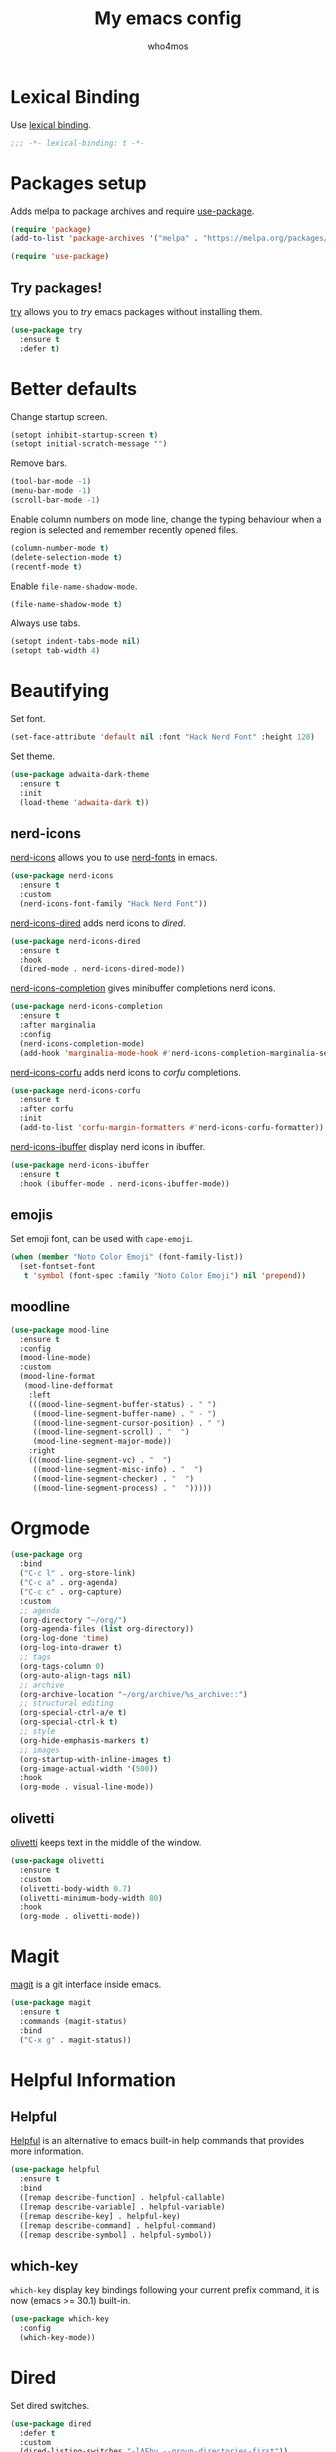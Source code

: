 #+author: who4mos
#+title: My emacs config
#+property: header-args :tangle ~/.config/emacs/init.el
#+startup: overview

* Lexical Binding

Use [[https://www.gnu.org/software/emacs/manual/html_node/elisp/Selecting-Lisp-Dialect.html][lexical binding]].

#+begin_src emacs-lisp
  ;;; -*- lexical-binding: t -*-
#+end_src

* Packages setup

Adds melpa to package archives and require [[https://github.com/jwiegley/use-package][use-package]].

#+begin_src emacs-lisp
  (require 'package)
  (add-to-list 'package-archives '("melpa" . "https://melpa.org/packages/") t)

  (require 'use-package)
#+end_src

** Try packages!

[[http://github.com/larstvei/try][try]] allows you to /try/ emacs packages without installing them.

#+begin_src emacs-lisp
  (use-package try
    :ensure t
    :defer t)
#+end_src

* Better defaults

Change startup screen.

#+begin_src emacs-lisp
  (setopt inhibit-startup-screen t)
  (setopt initial-scratch-message "")
#+end_src

Remove bars.

#+begin_src emacs-lisp
  (tool-bar-mode -1)
  (menu-bar-mode -1)
  (scroll-bar-mode -1)
#+end_src

Enable column numbers on mode line, change the typing behaviour when a region is selected and remember recently opened files.

#+begin_src emacs-lisp
  (column-number-mode t)
  (delete-selection-mode t)
  (recentf-mode t)
#+end_src

Enable ~file-name-shadow-mode~.

#+begin_src emacs-lisp
  (file-name-shadow-mode t)
#+end_src

Always use tabs.

#+begin_src emacs-lisp
  (setopt indent-tabs-mode nil)
  (setopt tab-width 4)
#+end_src

* Beautifying

Set font.

#+begin_src emacs-lisp
  (set-face-attribute 'default nil :font "Hack Nerd Font" :height 120)
#+end_src

Set theme.

#+begin_src emacs-lisp
  (use-package adwaita-dark-theme
    :ensure t
    :init
    (load-theme 'adwaita-dark t))
#+end_src

** nerd-icons

[[https://github.com/rainstormstudio/nerd-icons.el][nerd-icons]] allows you to use [[https://github.com/ryanoasis/nerd-fonts][nerd-fonts]] in emacs.

#+begin_src emacs-lisp
  (use-package nerd-icons
    :ensure t
    :custom
    (nerd-icons-font-family "Hack Nerd Font"))
#+end_src

[[https://github.com/rainstormstudio/nerd-icons-dired][nerd-icons-dired]] adds nerd icons to [[* Dired][dired]].

#+begin_src emacs-lisp
  (use-package nerd-icons-dired
    :ensure t
    :hook
    (dired-mode . nerd-icons-dired-mode))
#+end_src

[[https://github.com/rainstormstudio/nerd-icons-completion][nerd-icons-completion]] gives minibuffer completions nerd icons.

#+begin_src emacs-lisp
  (use-package nerd-icons-completion
    :ensure t
    :after marginalia
    :config
    (nerd-icons-completion-mode)
    (add-hook 'marginalia-mode-hook #'nerd-icons-completion-marginalia-setup))
#+end_src

[[https://github.com/LuigiPiucco/nerd-icons-corfu][nerd-icons-corfu]] adds nerd icons to [[* Corfu][corfu]] completions.

#+begin_src emacs-lisp
  (use-package nerd-icons-corfu
    :ensure t
    :after corfu
    :init
    (add-to-list 'corfu-margin-formatters #'nerd-icons-corfu-formatter))
#+end_src

[[https://github.com/seagle0128/nerd-icons-ibuffer][nerd-icons-ibuffer]] display nerd icons in ibuffer.

#+begin_src emacs-lisp
  (use-package nerd-icons-ibuffer
    :ensure t
    :hook (ibuffer-mode . nerd-icons-ibuffer-mode))
#+end_src

** emojis

Set emoji font, can be used with ~cape-emoji~.

#+begin_src emacs-lisp
  (when (member "Noto Color Emoji" (font-family-list))
    (set-fontset-font
     t 'symbol (font-spec :family "Noto Color Emoji") nil 'prepend))
#+end_src

** moodline

#+begin_src emacs-lisp
  (use-package mood-line
    :ensure t
    :config
    (mood-line-mode)
    :custom
    (mood-line-format
     (mood-line-defformat
      :left
      (((mood-line-segment-buffer-status) . " ")
       ((mood-line-segment-buffer-name) . " - ")
       ((mood-line-segment-cursor-position) . " ")
       ((mood-line-segment-scroll) . "  ")
       (mood-line-segment-major-mode))
      :right
      (((mood-line-segment-vc) . "  ")
       ((mood-line-segment-misc-info) . "  ")
       ((mood-line-segment-checker) . "  ")
       ((mood-line-segment-process) . "  ")))))
#+end_src

* Orgmode

#+begin_src emacs-lisp
  (use-package org
    :bind
    ("C-c l" . org-store-link)
    ("C-c a" . org-agenda)
    ("C-c c" . org-capture)
    :custom
    ;; agenda
    (org-directory "~/org/")
    (org-agenda-files (list org-directory))
    (org-log-done 'time)
    (org-log-into-drawer t)
    ;; tags
    (org-tags-column 0)
    (org-auto-align-tags nil)
    ;; archive
    (org-archive-location "~/org/archive/%s_archive::")
    ;; structural editing
    (org-special-ctrl-a/e t)
    (org-special-ctrl-k t)
    ;; style
    (org-hide-emphasis-markers t)
    ;; images
    (org-startup-with-inline-images t)
    (org-image-actual-width '(500))
    :hook
    (org-mode . visual-line-mode))
#+end_src

** olivetti

[[https://github.com/rnkn/olivetti][olivetti]] keeps text in the middle of the window.

#+begin_src emacs-lisp
  (use-package olivetti
    :ensure t
    :custom
    (olivetti-body-width 0.7)
    (olivetti-minimum-body-width 80)
    :hook
    (org-mode . olivetti-mode))
#+end_src

* Magit

[[https://github.com/magit/magit][magit]] is a git interface inside emacs.

#+begin_src emacs-lisp
  (use-package magit
    :ensure t
    :commands (magit-status)
    :bind
    ("C-x g" . magit-status))
#+end_src

* Helpful Information

** Helpful

[[https://github.com/Wilfred/helpful][Helpful]] is an alternative to emacs built-in help commands that provides more information.

#+begin_src emacs-lisp
  (use-package helpful
    :ensure t
    :bind
    ([remap describe-function] . helpful-callable)
    ([remap describe-variable] . helpful-variable)
    ([remap describe-key] . helpful-key)
    ([remap describe-command] . helpful-command)
    ([remap describe-symbol] . helpful-symbol))
#+end_src

** which-key

~which-key~ display key bindings following your current prefix command, it is now (emacs >= 30.1) built-in.

#+begin_src emacs-lisp
  (use-package which-key
    :config
    (which-key-mode))
#+end_src

* Dired

Set dired switches.

#+begin_src emacs-lisp
  (use-package dired
    :defer t
    :custom
    (dired-listing-switches "-lAFhv --group-directories-first"))
#+end_src

** dired-subtree

[[https://github.com/Fuco1/dired-hacks/?tab=readme-ov-file#dired-subtree][dired-subtree]] allows you to view the content of a directory without opening a separate buffer.

#+begin_src emacs-lisp
  (use-package dired-subtree
    :ensure t
    :after dired
    :bind (
  	 :map dired-mode-map
  	      ("<tab>" . dired-subtree-toggle)
  	      ("TAB" . dired-subtree-toggle)))
#+end_src

* Window Movement

Unbind default ~other-window~ and bind [[https://github.com/abo-abo/ace-window][ace-window]] to ~M-o~.

#+begin_src emacs-lisp
  (use-package ace-window
    :ensure t
    :bind
    ("C-x o" . nil)
    ("M-o" . ace-window))
#+end_src

* Ibuffer

#+begin_src emacs-lisp
  (use-package ibuffer
    :bind (
           ("C-x C-b" . ibuffer)
           :map ibuffer-mode-map
           ("M-o" . ace-window)))
#+end_src

* Navigation

[[https://github.com/abo-abo/avy][avy]] allows you to jump to visible text using a char decision tree.

#+begin_src emacs-lisp
  (use-package avy
    :ensure t
    :custom
    (avy-timeout-seconds 0.3)
    :bind
    ("M-s" . avy-goto-char-timer))
#+end_src

* Minibuffer

** Vertico

[[https://github.com/minad/vertico][Vertico]] provides a minimalist vertical completion UI based on the default completion system.

#+begin_src emacs-lisp
  (use-package vertico
    :ensure t
    :custom
    (vertico-cycle t)
    :init
    (vertico-mode))
#+end_src

*** Marginalia

[[https://github.com/minad/marginalia][Marginalia]] adds marginalia to minibuffer completions.

#+begin_src emacs-lisp
  (use-package marginalia
    :ensure t
    :init
    (marginalia-mode))
#+end_src

* Consult

[[https://github.com/minad/consult][Consult]] provides search and navigation commands.

#+begin_src emacs-lisp
  (use-package consult
    :ensure t
    :bind 
    ([remap switch-to-buffer] . consult-buffer)
    ([remap yank-pop] . consult-yank-pop)
    ([remap goto-line] . consult-goto-line)
    ([remap isearch-forward] . consult-line)
    ([remap imenu] . consult-imenu)
    ("C-c m" . consult-man)
    ("C-c i" . consult-info)
    ("M-g f" . consult-flymake))

  (use-package consult
    :after org
    :bind (
           :map org-mode-map
           ([remap imenu] . consult-org-heading)))
#+end_src

* Completion

** Completion style

[[https://github.com/oantolin/orderless][Orderless]] provides an *orderless* completion style. It divides the pattern in space separated components and match candidates that match those components in any order.

#+begin_src emacs-lisp
  (use-package orderless
    :ensure t
    :custom
    (completion-styles '(orderless basic))
    (completion-category-overrides '((file (styles partial-completion)))))
#+end_src

** Corfu

[[https://github.com/minad/corfu][Corfu]] enhances in-buffer completion with a small popup.

#+begin_src emacs-lisp
  (use-package corfu
    :ensure t
    :custom
    (tab-always-indent 'complete)
    (corfu-cycle t)
    (corfu-auto t)
    (corfu-auto-prefix 2)
    (corfu-popupinfo-delay '(1.25 . 0.5))
    (text-mode-ispell-word-completion nil)
    :init
    (global-corfu-mode)
    :config
    (corfu-popupinfo-mode t))
#+end_src

*** Cape

[[https://github.com/minad/cape][Cape]] provies Completion At Point Extensions.

#+begin_src emacs-lisp
  (use-package cape
    :ensure t
    :init
    (add-to-list 'completion-at-point-functions #'cape-file)
    (add-to-list 'completion-at-point-functions #'cape-elisp-block))
#+end_src

* Programming

Setup line numbers and electric pairing in prog modes.

#+begin_src emacs-lisp
  (use-package emacs
    :hook
    (prog-mode . display-line-numbers-mode)
    (prog-mode . electric-pair-mode))
#+end_src

** eglot

[[https://github.com/joaotavora/eglot][Eglot]] is the emacs client for the LSP.

#+begin_src emacs-lisp
  (use-package eglot
    :custom
    (completion-category-overrides '((eglot (styles orderless))
                                     (eglot-capf (styles orderless))))
    :config
    (add-to-list 'eglot-server-programs
  	           '((python-ts-mode) "pyright")
  	           '((c-ts-mode c++-ts-mode) "clangd"))
    (add-to-list 'eglot-server-programs
  	           '((js-ts-mode) "typescript-language-server" "--stdio"))
    (add-to-list 'eglot-server-programs
  	           '((html-ts-mode) "vscode-html-language-server" "--stdio"))
    (add-to-list 'eglot-server-programs
  	           '((css-ts-mode) "vscode-css-language-server" "--stdio"))
    :hook
    (python-ts-mode . eglot-ensure)
    (c-ts-mode . eglot-ensure)
    (c++-ts-mode . eglot-ensure)
    (html-ts-mode . eglot-ensure)
    (css-ts-mode . eglot-ensure)
    (js-ts-mode . eglot-ensure))
#+end_src

*** eglot-java


[[https://github.com/yveszoundi/eglot-java][eglot-java]] automatically sets up the Eclipse JDT language server.

#+begin_src emacs-lisp
  (use-package eglot-java
    :ensure t
    :hook
    (java-ts-mode . eglot-java-mode))
#+end_src

** tree-sitter

[[https://tree-sitter.github.io/tree-sitter/][Tree-sitter]] is a parser generator tool and incremental parser lib. Since version 29, emacs can be built with tree sitter support.

The snippet sets langugage grammars and major mode remaps for the langugages i use.

#+begin_src emacs-lisp
  (use-package treesit
    :custom
    (treesit-font-lock-level 4)
    
    (treesit-language-source-alist
     '((python "https://github.com/tree-sitter/tree-sitter-python")
       (c "https://github.com/tree-sitter/tree-sitter-c")
       (cpp "https://github.com/tree-sitter/tree-sitter-cpp")
       (html "https://github.com/tree-sitter/tree-sitter-html")
       (css "https://github.com/tree-sitter/tree-sitter-css")
       (javascript "https://github.com/tree-sitter/tree-sitter-javascript")
       (java "https://github.com/tree-sitter/tree-sitter-java")))

    (major-mode-remap-alist
     '((python-mode . python-ts-mode)
       (c-mode . c-ts-mode)
       (c++-mode . c++-ts-mode)
       (html-mode . html-ts-mode)
       (mhtml-mode . html-ts-mode)
       (css-mode . css-ts-mode)
       (js-mode . js-ts-mode)
       (javascript-mode . js-ts-mode)
       (java-mode . java-ts-mode))))
#+end_src

The following snippet can be evaluated to install all langugage grammars seted above, it will not be tangled to the ~init.el~ file.

#+begin_src emacs-lisp :tangle no
  (mapc #'treesit-install-language-grammar (mapcar #'car treesit-language-source-alist))
#+end_src

*** Expreg

[[https://elpa.gnu.org/packages/expreg.html][Expreg]] increases selected region by semantic units using tree-sitter.

#+begin_src emacs-lisp
(use-package expreg
    :ensure t
    :bind
    ("C-=" . expreg-expand)
    ("C-+" . expreg-contract))
#+end_src

** Indentation bars

[[https://github.com/jdtsmith/indent-bars][indent-bars]] provides indentation guide bars with tree-sitter support.

#+begin_src emacs-lisp
  (use-package indent-bars
    :ensure t
    :custom
    (indent-bars-treesit-support t)
    :hook
    ((python-ts-mode c-ts-mode c++-ts-mode html-ts-mode css-ts-mode js-ts-mode java-ts-mode) . indent-bars-mode))
#+end_src

** Emmet

[[https://github.com/smihica/emmet-mode][emmet-mode]] allows you to use emmet in emacs.

#+begin_src emacs-lisp
   (use-package emmet-mode
     :ensure t
     :hook
     (html-ts-mode . emmet-mode))
#+end_src

** "Rebind" ace-window in html-ts-mode

By default, in html buffers ~M-o~ is binded to ~font-lock-fontify-block~, change it.

#+begin_src emacs-lisp
  (use-package html-ts-mode
    :bind (
  	 :map html-ts-mode-map
  	      ("M-o" . ace-window)))
#+end_src

* Tempel

[[https://github.com/minad/tempel][TempEl]] is a tiny template system for emacs.

#+begin_src emacs-lisp
  (use-package tempel
    :ensure t
    :bind (
           :map tempel-map
                ("TAB" . tempel-next)
                ([tab] . tempel-next)
                ("S-TAB" . tempel-previous)
                ([backtab] . tempel-previous)
                ("M-RET" . tempel-done))
    :init
    (defun tempel-setup-capf ()
      (setq-local completion-at-point-functions
                  (cons #'tempel-expand
                        completion-at-point-functions)))
    
    (defun my/eglot-capf ()
      (setq-local completion-at-point-functions
                  (list (cape-capf-super
                         #'tempel-expand
                         #'eglot-completion-at-point
                         #'cape-file))))

    (add-hook 'prog-mode-hook 'tempel-setup-capf)
    (add-hook 'eglot-managed-mode-hook #'my/eglot-capf))
#+end_src

* vterm

[[https://github.com/akermu/emacs-libvterm][vterm]] is a fast and fully capable terminal emulator inside emacs.

Requirements:
- ~cmake~
- ~libtool~
- ~libvterm~

#+begin_src emacs-lisp
  (use-package vterm
    :ensure t)
#+end_src

** multi vterm 

[[https://github.com/suonlight/multi-vterm][multi-vterm]] allows you to manage multiple vterm instances.

#+begin_src emacs-lisp
  (use-package multi-vterm
    :ensure t
    :custom
    (multi-vterm-dedicated-window-height-percent 30)
    :bind
    ("C-;" . multi-vterm-dedicated-toggle))
#+end_src

* sxhkdrc

#+begin_src emacs-lisp
  (use-package sxhkdrc-mode
    :ensure t
    :mode "sxhkdrc")
#+end_src
